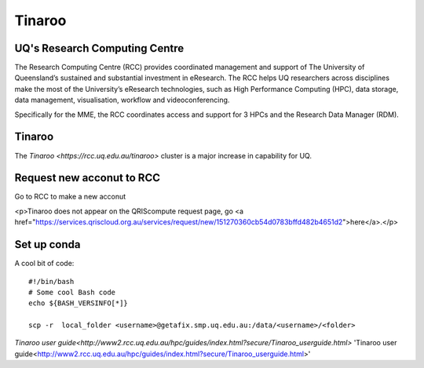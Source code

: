 Tinaroo
========

UQ's Research Computing Centre
*******************************

The Research Computing Centre (RCC) provides coordinated management and support of The University of Queensland’s sustained and substantial investment in eResearch. The RCC helps UQ researchers across disciplines make the most of the University’s eResearch technologies, such as High Performance Computing (HPC), data storage, data management, visualisation, workflow and videoconferencing. 

Specifically for the MME, the RCC coordinates access and support for 3 HPCs and the Research Data Manager (RDM).

Tinaroo
***************************

The `Tinaroo <https://rcc.uq.edu.au/tinaroo>` cluster is a major increase in capability for UQ. 

Request new acconut to RCC
***************************
Go  to RCC to make a new acconut


<p>Tinaroo does not appear on the QRIScompute request page, go <a href="https://services.qriscloud.org.au/services/request/new/151270360cb54d0783bffd482b4651d2">here</a>.</p>

Set up conda
*************

.. highlight:: bash
   :linenothreshold: 1

A cool bit of code::

   #!/bin/bash
   # Some cool Bash code
   echo ${BASH_VERSINFO[*]}

   scp -r  local_folder <username>@getafix.smp.uq.edu.au:/data/<username>/<folder>




`Tinaroo user guide<http://www2.rcc.uq.edu.au/hpc/guides/index.html?secure/Tinaroo_userguide.html>`
'Tinaroo user guide<http://www2.rcc.uq.edu.au/hpc/guides/index.html?secure/Tinaroo_userguide.html>'
